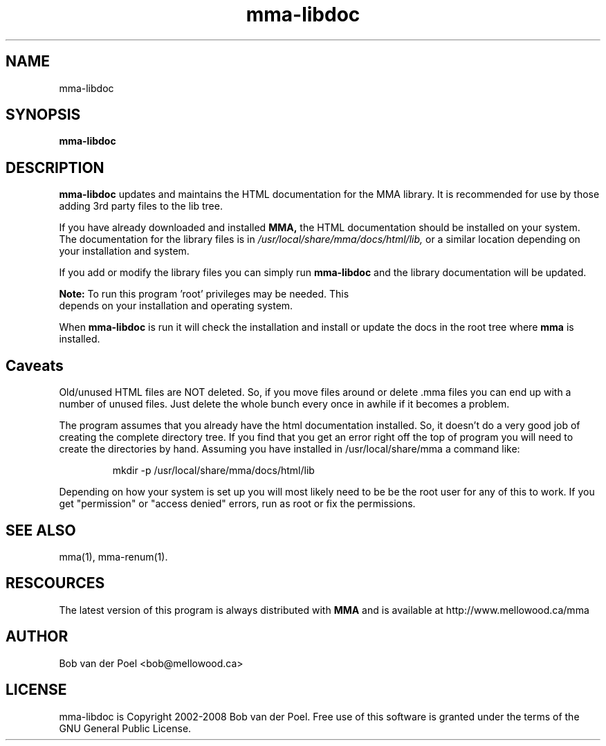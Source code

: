 .TH mma-libdoc 1
.SH NAME
mma-libdoc
.SH SYNOPSIS
.PP
.B mma-libdoc


.SH DESCRIPTION

.B mma-libdoc
updates and maintains the HTML documentation
for the MMA library. It is recommended for use
by those adding 3rd party
files to the lib tree.

If you have already downloaded and installed 
.B MMA,
the HTML documentation should be installed on your system. The documentation
for the library files is in 
.I  /usr/local/share/mma/docs/html/lib,
or a similar location depending on your installation and system.

If you add or modify the library files you can simply run
.B mma-libdoc
and the library documentation will be updated.

.B Note:
To run this program 'root' privileges may be needed. This
     depends on your installation and operating system.

When  
.B mma-libdoc 
is run it will check the installation
and install or update the docs in the root tree where
.B mma
is installed.

.SH Caveats

Old/unused HTML files are NOT deleted. So, if you move files around or
delete .mma files you can end up with a number of unused files. Just
delete the whole bunch every once in awhile if it becomes a problem.

The program assumes that you already have the html documentation
installed. So, it doesn't do a very good job of creating the complete
directory tree. If you find that you get an error right off the top of
program you will need to create the directories by hand. Assuming you
have installed in /usr/local/share/mma a command like:

.IP
mkdir -p /usr/local/share/mma/docs/html/lib

.P
Depending on how your system is set up you will most likely need to be
be the root user for any of this to work. If you get "permission" or
"access denied" errors, run as root or fix the permissions.

.SH SEE ALSO
mma(1), mma-renum(1).

.SH RESCOURCES
The latest version of this program is always distributed with
.B MMA
and is available at http://www.mellowood.ca/mma


.SH AUTHOR
Bob van der Poel <bob@mellowood.ca>
.SH LICENSE
mma-libdoc is Copyright 2002-2008 Bob van der Poel. Free use of this software is granted
under the terms of the GNU General Public License.




